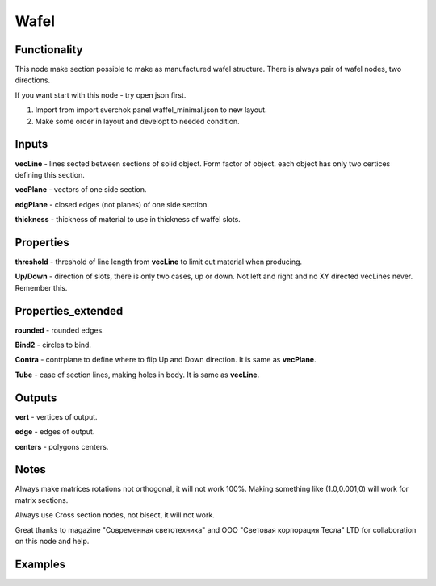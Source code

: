 Wafel
=====

Functionality
-------------

This node make section possible to make as manufactured wafel structure. There is always pair of wafel nodes, two directions.    

If you want start with this node - try open json first.    

1. Import from import sverchok panel waffel_minimal.json to new layout.      

2. Make some order in layout and developt to needed condition.      

Inputs
------

**vecLine** - lines sected between sections of solid object. Form factor of object. each object has only two certices defining this section.     

**vecPlane** - vectors of one side section.     

**edgPlane** - closed edges (not planes) of one side section.     

**thickness** - thickness of material to use in thickness of waffel slots.     
  
Properties  
----------  
  
**threshold** - threshold of line length from **vecLine** to limit cut material when producing.     

**Up/Down** - direction of slots, there is only two cases, up or down. Not left and right and no XY directed vecLines never.  Remember this.     
  
Properties_extended  
-------------------  
  
**rounded** - rounded edges.     

**Bind2** - circles to bind.      

**Contra** - contrplane to define where to flip Up and Down direction. It is same as **vecPlane**.     

**Tube** - case of section lines, making holes in body. It is same as **vecLine**.     
  
Outputs  
-------  
  
**vert** - vertices of output.     

**edge** - edges of output.     

**centers** - polygons centers.     
  
Notes  
-----  
  
Always make matrices rotations not orthogonal, it will not work 100%. Making something like (1.0,0.001,0) will work for matrix sections.     

Always use Cross section nodes, not bisect, it will not work.      

Great thanks to magazine "Современная светотехника" and ООО "Световая корпорация Тесла" LTD for collaboration on this node and help.      
  
Examples  
--------  
  
.. image:: https://cloud.githubusercontent.com/assets/5783432/5235611/25661e04-7812-11e4-9dba-c05f9733e966.png  
  :alt: noalt  


.. image:: https://cloud.githubusercontent.com/assets/5783432/5235612/258da21c-7812-11e4-91cf-6da1dbe395b4.png  
  :alt: noalt  
